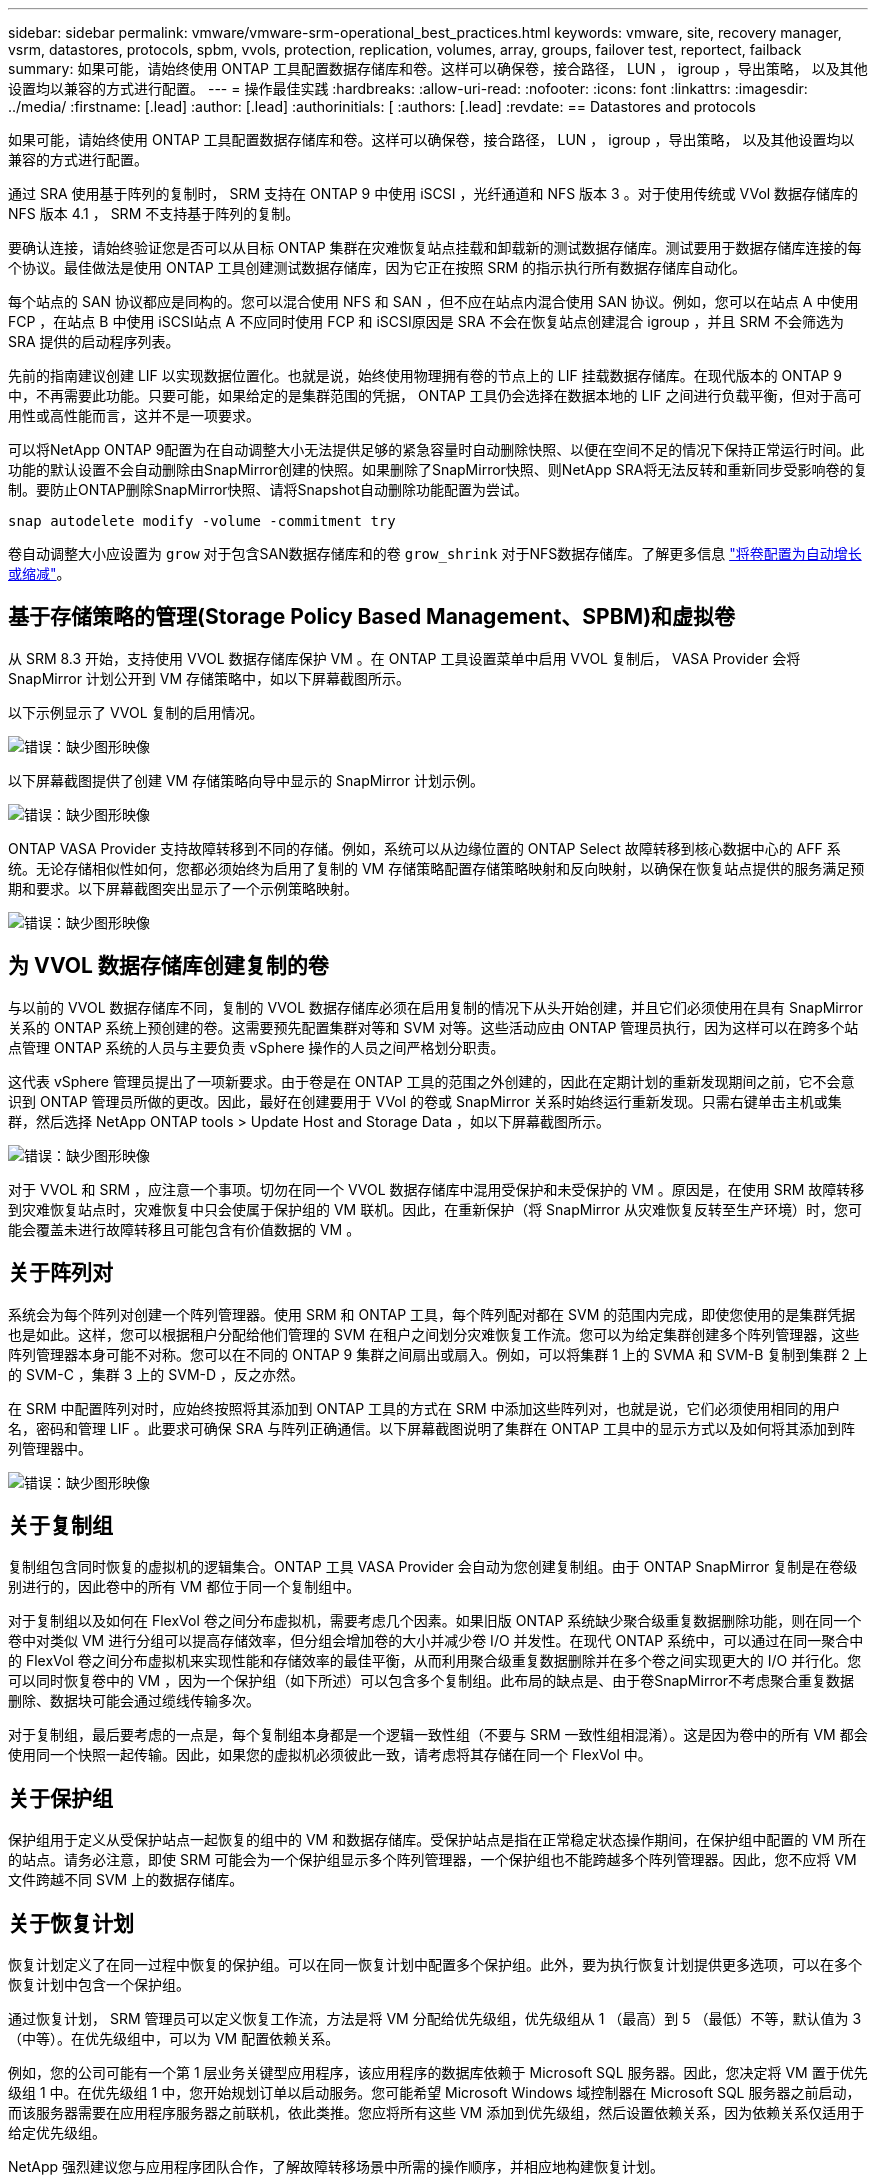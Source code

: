 ---
sidebar: sidebar 
permalink: vmware/vmware-srm-operational_best_practices.html 
keywords: vmware, site, recovery manager, vsrm, datastores, protocols, spbm, vvols, protection, replication, volumes, array, groups, failover test, reportect, failback 
summary: 如果可能，请始终使用 ONTAP 工具配置数据存储库和卷。这样可以确保卷，接合路径， LUN ， igroup ，导出策略， 以及其他设置均以兼容的方式进行配置。 
---
= 操作最佳实践
:hardbreaks:
:allow-uri-read: 
:nofooter: 
:icons: font
:linkattrs: 
:imagesdir: ../media/
:firstname: [.lead]
:author: [.lead]
:authorinitials: [
:authors: [.lead]
:revdate: == Datastores and protocols


如果可能，请始终使用 ONTAP 工具配置数据存储库和卷。这样可以确保卷，接合路径， LUN ， igroup ，导出策略， 以及其他设置均以兼容的方式进行配置。

通过 SRA 使用基于阵列的复制时， SRM 支持在 ONTAP 9 中使用 iSCSI ，光纤通道和 NFS 版本 3 。对于使用传统或 VVol 数据存储库的 NFS 版本 4.1 ， SRM 不支持基于阵列的复制。

要确认连接，请始终验证您是否可以从目标 ONTAP 集群在灾难恢复站点挂载和卸载新的测试数据存储库。测试要用于数据存储库连接的每个协议。最佳做法是使用 ONTAP 工具创建测试数据存储库，因为它正在按照 SRM 的指示执行所有数据存储库自动化。

每个站点的 SAN 协议都应是同构的。您可以混合使用 NFS 和 SAN ，但不应在站点内混合使用 SAN 协议。例如，您可以在站点 A 中使用 FCP ，在站点 B 中使用 iSCSI站点 A 不应同时使用 FCP 和 iSCSI原因是 SRA 不会在恢复站点创建混合 igroup ，并且 SRM 不会筛选为 SRA 提供的启动程序列表。

先前的指南建议创建 LIF 以实现数据位置化。也就是说，始终使用物理拥有卷的节点上的 LIF 挂载数据存储库。在现代版本的 ONTAP 9 中，不再需要此功能。只要可能，如果给定的是集群范围的凭据， ONTAP 工具仍会选择在数据本地的 LIF 之间进行负载平衡，但对于高可用性或高性能而言，这并不是一项要求。

可以将NetApp ONTAP 9配置为在自动调整大小无法提供足够的紧急容量时自动删除快照、以便在空间不足的情况下保持正常运行时间。此功能的默认设置不会自动删除由SnapMirror创建的快照。如果删除了SnapMirror快照、则NetApp SRA将无法反转和重新同步受影响卷的复制。要防止ONTAP删除SnapMirror快照、请将Snapshot自动删除功能配置为尝试。

....
snap autodelete modify -volume -commitment try
....
卷自动调整大小应设置为 `grow` 对于包含SAN数据存储库和的卷 `grow_shrink` 对于NFS数据存储库。了解更多信息 link:https://docs.netapp.com/us-en/ontap/flexgroup/configure-automatic-grow-shrink-task.html["将卷配置为自动增长或缩减"^]。



== 基于存储策略的管理(Storage Policy Based Management、SPBM)和虚拟卷

从 SRM 8.3 开始，支持使用 VVOL 数据存储库保护 VM 。在 ONTAP 工具设置菜单中启用 VVOL 复制后， VASA Provider 会将 SnapMirror 计划公开到 VM 存储策略中，如以下屏幕截图所示。

以下示例显示了 VVOL 复制的启用情况。

image:vsrm-ontap9_image2.png["错误：缺少图形映像"]

以下屏幕截图提供了创建 VM 存储策略向导中显示的 SnapMirror 计划示例。

image:vsrm-ontap9_image3.png["错误：缺少图形映像"]

ONTAP VASA Provider 支持故障转移到不同的存储。例如，系统可以从边缘位置的 ONTAP Select 故障转移到核心数据中心的 AFF 系统。无论存储相似性如何，您都必须始终为启用了复制的 VM 存储策略配置存储策略映射和反向映射，以确保在恢复站点提供的服务满足预期和要求。以下屏幕截图突出显示了一个示例策略映射。

image:vsrm-ontap9_image4.png["错误：缺少图形映像"]



== 为 VVOL 数据存储库创建复制的卷

与以前的 VVOL 数据存储库不同，复制的 VVOL 数据存储库必须在启用复制的情况下从头开始创建，并且它们必须使用在具有 SnapMirror 关系的 ONTAP 系统上预创建的卷。这需要预先配置集群对等和 SVM 对等。这些活动应由 ONTAP 管理员执行，因为这样可以在跨多个站点管理 ONTAP 系统的人员与主要负责 vSphere 操作的人员之间严格划分职责。

这代表 vSphere 管理员提出了一项新要求。由于卷是在 ONTAP 工具的范围之外创建的，因此在定期计划的重新发现期间之前，它不会意识到 ONTAP 管理员所做的更改。因此，最好在创建要用于 VVol 的卷或 SnapMirror 关系时始终运行重新发现。只需右键单击主机或集群，然后选择 NetApp ONTAP tools > Update Host and Storage Data ，如以下屏幕截图所示。

image:vsrm-ontap9_image5.png["错误：缺少图形映像"]

对于 VVOL 和 SRM ，应注意一个事项。切勿在同一个 VVOL 数据存储库中混用受保护和未受保护的 VM 。原因是，在使用 SRM 故障转移到灾难恢复站点时，灾难恢复中只会使属于保护组的 VM 联机。因此，在重新保护（将 SnapMirror 从灾难恢复反转至生产环境）时，您可能会覆盖未进行故障转移且可能包含有价值数据的 VM 。



== 关于阵列对

系统会为每个阵列对创建一个阵列管理器。使用 SRM 和 ONTAP 工具，每个阵列配对都在 SVM 的范围内完成，即使您使用的是集群凭据也是如此。这样，您可以根据租户分配给他们管理的 SVM 在租户之间划分灾难恢复工作流。您可以为给定集群创建多个阵列管理器，这些阵列管理器本身可能不对称。您可以在不同的 ONTAP 9 集群之间扇出或扇入。例如，可以将集群 1 上的 SVMA 和 SVM-B 复制到集群 2 上的 SVM-C ，集群 3 上的 SVM-D ，反之亦然。

在 SRM 中配置阵列对时，应始终按照将其添加到 ONTAP 工具的方式在 SRM 中添加这些阵列对，也就是说，它们必须使用相同的用户名，密码和管理 LIF 。此要求可确保 SRA 与阵列正确通信。以下屏幕截图说明了集群在 ONTAP 工具中的显示方式以及如何将其添加到阵列管理器中。

image:vsrm-ontap9_image6.jpg["错误：缺少图形映像"]



== 关于复制组

复制组包含同时恢复的虚拟机的逻辑集合。ONTAP 工具 VASA Provider 会自动为您创建复制组。由于 ONTAP SnapMirror 复制是在卷级别进行的，因此卷中的所有 VM 都位于同一个复制组中。

对于复制组以及如何在 FlexVol 卷之间分布虚拟机，需要考虑几个因素。如果旧版 ONTAP 系统缺少聚合级重复数据删除功能，则在同一个卷中对类似 VM 进行分组可以提高存储效率，但分组会增加卷的大小并减少卷 I/O 并发性。在现代 ONTAP 系统中，可以通过在同一聚合中的 FlexVol 卷之间分布虚拟机来实现性能和存储效率的最佳平衡，从而利用聚合级重复数据删除并在多个卷之间实现更大的 I/O 并行化。您可以同时恢复卷中的 VM ，因为一个保护组（如下所述）可以包含多个复制组。此布局的缺点是、由于卷SnapMirror不考虑聚合重复数据删除、数据块可能会通过缆线传输多次。

对于复制组，最后要考虑的一点是，每个复制组本身都是一个逻辑一致性组（不要与 SRM 一致性组相混淆）。这是因为卷中的所有 VM 都会使用同一个快照一起传输。因此，如果您的虚拟机必须彼此一致，请考虑将其存储在同一个 FlexVol 中。



== 关于保护组

保护组用于定义从受保护站点一起恢复的组中的 VM 和数据存储库。受保护站点是指在正常稳定状态操作期间，在保护组中配置的 VM 所在的站点。请务必注意，即使 SRM 可能会为一个保护组显示多个阵列管理器，一个保护组也不能跨越多个阵列管理器。因此，您不应将 VM 文件跨越不同 SVM 上的数据存储库。



== 关于恢复计划

恢复计划定义了在同一过程中恢复的保护组。可以在同一恢复计划中配置多个保护组。此外，要为执行恢复计划提供更多选项，可以在多个恢复计划中包含一个保护组。

通过恢复计划， SRM 管理员可以定义恢复工作流，方法是将 VM 分配给优先级组，优先级组从 1 （最高）到 5 （最低）不等，默认值为 3 （中等）。在优先级组中，可以为 VM 配置依赖关系。

例如，您的公司可能有一个第 1 层业务关键型应用程序，该应用程序的数据库依赖于 Microsoft SQL 服务器。因此，您决定将 VM 置于优先级组 1 中。在优先级组 1 中，您开始规划订单以启动服务。您可能希望 Microsoft Windows 域控制器在 Microsoft SQL 服务器之前启动，而该服务器需要在应用程序服务器之前联机，依此类推。您应将所有这些 VM 添加到优先级组，然后设置依赖关系，因为依赖关系仅适用于给定优先级组。

NetApp 强烈建议您与应用程序团队合作，了解故障转移场景中所需的操作顺序，并相应地构建恢复计划。



== 测试故障转移

作为最佳实践，每当对受保护 VM 存储的配置进行更改时，始终执行测试故障转移。这样可以确保在发生灾难时，您可以相信 Site Recovery Manager 能够在预期 RTO 目标内还原服务。

NetApp 还建议偶尔确认子系统中的应用程序功能，尤其是在重新配置 VM 存储之后。

执行测试恢复操作时，会在 ESXi 主机上为 VM 创建一个专用测试气泡网络。但是，此网络不会自动连接到任何物理网络适配器，因此不会在 ESXi 主机之间提供连接。为了允许在灾难恢复测试期间不同 ESXi 主机上运行的 VM 之间进行通信，在灾难恢复站点的 ESXi 主机之间创建了一个物理专用网络。要验证测试网络是否为专用网络，可以通过物理方式或使用 VLAN 或 VLAN 标记来隔离测试气泡网络。必须将此网络与生产网络隔离，因为在恢复 VM 后，不能将其放置在 IP 地址可能与实际生产系统冲突的生产网络上。在 SRM 中创建恢复计划时，可以选择创建的测试网络作为测试期间 VM 连接到的专用网络。

验证测试并使其不再需要后，请执行清理操作。运行清理会将受保护的 VM 恢复到其初始状态，并将恢复计划重置为就绪状态。



== 故障转移注意事项

除了本指南中所述的操作顺序之外，在对站点进行故障转移时还需要考虑其他几个注意事项。

您可能需要应对的一个问题描述是站点之间的网络差异。某些环境可能能够在主站点和灾难恢复站点使用相同的网络 IP 地址。此功能称为延伸型虚拟 LAN （ VLAN ）或延伸型网络设置。其他环境可能要求主站点使用与灾难恢复站点相对的不同网络 IP 地址（例如，在不同的 VLAN 中）。

VMware 提供了多种方法来解决此问题。例如， VMware NSX-T Data Center 等网络虚拟化技术可从操作环境中将整个网络堆栈从第 2 层抽象为第 7 层，从而提供更便携的解决方案。了解更多信息 link:https://docs.vmware.com/en/Site-Recovery-Manager/8.4/com.vmware.srm.admin.doc/GUID-89402F1B-1AFB-42CD-B7D5-9535AF32435D.html["SRM的NSX-T选项"^]。

通过 SRM ，您还可以在虚拟机恢复后更改其网络配置。此重新配置包括 IP 地址，网关地址和 DNS 服务器设置等设置。恢复计划中VM的属性设置中可以指定不同的网络设置、这些设置会在恢复后应用于各个VM。

要将 SRM 配置为对多个 VM 应用不同的网络设置，而无需编辑恢复计划中每个 VM 的属性， VMware 提供了一个名为 dr-ip-customizer 的工具。要了解如何使用此实用程序、请参见 link:https://docs.vmware.com/en/Site-Recovery-Manager/8.4/com.vmware.srm.admin.doc/GUID-2B7E2B25-2B82-4BC4-876B-2FE0A3D71B84.html["VMware文档"^]。



== 重新保护

恢复后，恢复站点将成为新的生产站点。由于恢复操作中断了 SnapMirror 复制，因此新生产站点不会受到任何未来灾难的影响。最佳实践是，在恢复后立即将新生产站点保护到另一站点。如果原始生产站点正常运行， VMware 管理员可以使用原始生产站点作为新的恢复站点来保护新生产站点，从而有效地反转保护方向。只有在发生非灾难性故障时，才可重新保护。因此，原始 vCenter Server ， ESXi 服务器， SRM 服务器和相应的数据库最终必须可恢复。如果没有可用的保护组和新的恢复计划，则必须创建新的保护组和恢复计划。



== 故障恢复

从根本上说，故障恢复操作是指方向与以前不同的故障转移。作为最佳实践，在尝试故障恢复或换句话说，故障转移到原始站点之前，您应验证原始站点是否已恢复到可接受的功能级别。如果原始站点仍然受到影响，您应延迟故障恢复，直到故障得到充分修复为止。

另一个故障恢复最佳实践是，始终在完成重新保护之后以及执行最终故障恢复之前执行测试故障转移。此操作将验证原始站点上的系统是否可以完成此操作。



== 重新保护原始站点

故障恢复后，您应先向所有利益相关方确认其服务已恢复正常，然后再重新运行重新保护。

在故障恢复后运行重新保护实际上会使环境恢复到最初的状态，同时重新运行从生产站点到恢复站点的 SnapMirror 复制。
